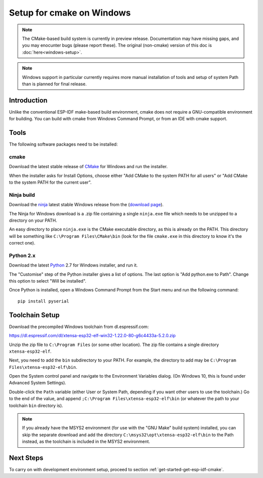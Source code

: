 ***************************************
Setup for cmake on Windows
***************************************

.. note::
      The CMake-based build system is currently in preview release. Documentation may have missing gaps, and you may enocunter bugs (please report these). The original (non-cmake) version of this doc is :doc:`here<windows-setup>`.

.. note::
   Windows support in particular currently requires more manual installation of tools and setup of system Path than is planned for final release.

Introduction
============

Unlike the conventional ESP-IDF make-based build environment, cmake does not require a GNU-compatible environment for building. You can build with cmake from Windows Command Prompt, or from an IDE with cmake support.

Tools
=====

The following software packages need to be installed:

cmake
^^^^^

Download the latest stable release of CMake_ for Windows and run the installer.

When the installer asks for Install Options, choose either "Add CMake to the system PATH for all users" or "Add CMake to the system PATH for the current user".


Ninja build
^^^^^^^^^^^

Download the ninja_ latest stable Windows release from the (`download page <ninja-dl>`_).

The Ninja for Windows download is a .zip file containing a single ``ninja.exe`` file which needs to be unzipped to a directory on your PATH.

An easy directory to place ``ninja.exe`` is the CMake executable directory, as this is already on the PATH. This directory will be something like ``C:\Program Files\CMake\bin`` (look for the file ``cmake.exe`` in this directory to know it's the correct one).

Python 2.x
^^^^^^^^^^

Download the latest Python_ 2.7 for Windows installer, and run it.

The "Customise" step of the Python installer gives a list of options. The last option is "Add python.exe to Path". Change this option to select "Will be installed".

Once Python is installed, open a Windows Command Prompt from the Start menu and run the following command::

  pip install pyserial


Toolchain Setup
===============

Download the precompiled Windows toolchain from dl.espressif.com:

https://dl.espressif.com/dl/xtensa-esp32-elf-win32-1.22.0-80-g6c4433a-5.2.0.zip

Unzip the zip file to ``C:\Program Files`` (or some other location). The zip file contains a single directory ``xtensa-esp32-elf``.

Next, you need to add the ``bin`` subdirectory to your PATH. For example, the directory to add may be ``C:\Program Files\xtensa-esp32-elf\bin``.

Open the System control panel and navigate to the Environment Variables dialog. (On Windows 10, this is found under Advanced System Settings).

Double-click the ``Path`` variable (either User or System Path, depending if you want other users to use the toolchain.) Go to the end of the value, and append ``;C:\Program Files\xtensa-esp32-elf\bin`` (or whatever the path to your toolchain ``bin`` directory is).

.. note::
   If you already have the MSYS2 environment (for use with the "GNU Make" build system) installed, you can skip the separate download and add the directory ``C:\msys32\opt\xtensa-esp32-elf\bin`` to the Path instead, as the toolchain is included in the MSYS2 environment.


Next Steps
==========

To carry on with development environment setup, proceed to section :ref:`get-started-get-esp-idf-cmake`.


.. _cmake: https://cmake.org/download/
.. _ninja: https://ninja-build.org/
.. _ninja-dl: https://github.com/ninja-build/ninja/releases
.. _Python: https://www.python.org/downloads/windows/
